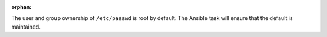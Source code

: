:orphan:

The user and group ownership of ``/etc/passwd`` is root by default. The Ansible
task will ensure that the default is maintained.
